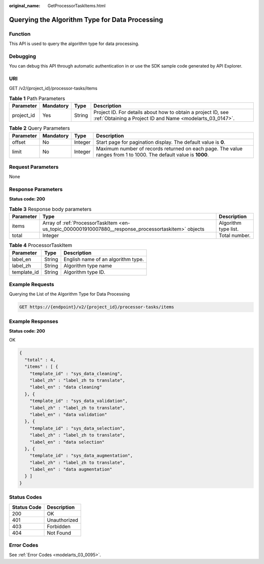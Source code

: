 :original_name: GetProcessorTaskItems.html

.. _GetProcessorTaskItems:

Querying the Algorithm Type for Data Processing
===============================================

Function
--------

This API is used to query the algorithm type for data processing.

Debugging
---------

You can debug this API through automatic authentication in or use the SDK sample code generated by API Explorer.

URI
---

GET /v2/{project_id}/processor-tasks/items

.. table:: **Table 1** Path Parameters

   +------------+-----------+--------+---------------------------------------------------------------------------------------------------------------------------+
   | Parameter  | Mandatory | Type   | Description                                                                                                               |
   +============+===========+========+===========================================================================================================================+
   | project_id | Yes       | String | Project ID. For details about how to obtain a project ID, see :ref:`Obtaining a Project ID and Name <modelarts_03_0147>`. |
   +------------+-----------+--------+---------------------------------------------------------------------------------------------------------------------------+

.. table:: **Table 2** Query Parameters

   +-----------+-----------+---------+------------------------------------------------------------------------------------------------------------------+
   | Parameter | Mandatory | Type    | Description                                                                                                      |
   +===========+===========+=========+==================================================================================================================+
   | offset    | No        | Integer | Start page for pagination display. The default value is **0**.                                                   |
   +-----------+-----------+---------+------------------------------------------------------------------------------------------------------------------+
   | limit     | No        | Integer | Maximum number of records returned on each page. The value ranges from 1 to 1000. The default value is **1000**. |
   +-----------+-----------+---------+------------------------------------------------------------------------------------------------------------------+

Request Parameters
------------------

None

Response Parameters
-------------------

**Status code: 200**

.. table:: **Table 3** Response body parameters

   +-----------+------------------------------------------------------------------------------------------------------+----------------------+
   | Parameter | Type                                                                                                 | Description          |
   +===========+======================================================================================================+======================+
   | items     | Array of :ref:`ProcessorTaskItem <en-us_topic_0000001910007880__response_processortaskitem>` objects | Algorithm type list. |
   +-----------+------------------------------------------------------------------------------------------------------+----------------------+
   | total     | Integer                                                                                              | Total number.        |
   +-----------+------------------------------------------------------------------------------------------------------+----------------------+

.. _en-us_topic_0000001910007880__response_processortaskitem:

.. table:: **Table 4** ProcessorTaskItem

   =========== ====== ==================================
   Parameter   Type   Description
   =========== ====== ==================================
   label_en    String English name of an algorithm type.
   label_zh    String Algorithm type name
   template_id String Algorithm type ID.
   =========== ====== ==================================

Example Requests
----------------

Querying the List of the Algorithm Type for Data Processing

.. code-block:: text

   GET https://{endpoint}/v2/{project_id}/processor-tasks/items

Example Responses
-----------------

**Status code: 200**

OK

.. code-block::

   {
     "total" : 4,
     "items" : [ {
       "template_id" : "sys_data_cleaning",
       "label_zh" : "label_zh to translate",
       "label_en" : "data cleaning"
     }, {
       "template_id" : "sys_data_validation",
       "label_zh" : "label_zh to translate",
       "label_en" : "data validation"
     }, {
       "template_id" : "sys_data_selection",
       "label_zh" : "label_zh to translate",
       "label_en" : "data selection"
     }, {
       "template_id" : "sys_data_augmentation",
       "label_zh" : "label_zh to translate",
       "label_en" : "data augmentation"
     } ]
   }

Status Codes
------------

=========== ============
Status Code Description
=========== ============
200         OK
401         Unauthorized
403         Forbidden
404         Not Found
=========== ============

Error Codes
-----------

See :ref:`Error Codes <modelarts_03_0095>`.
